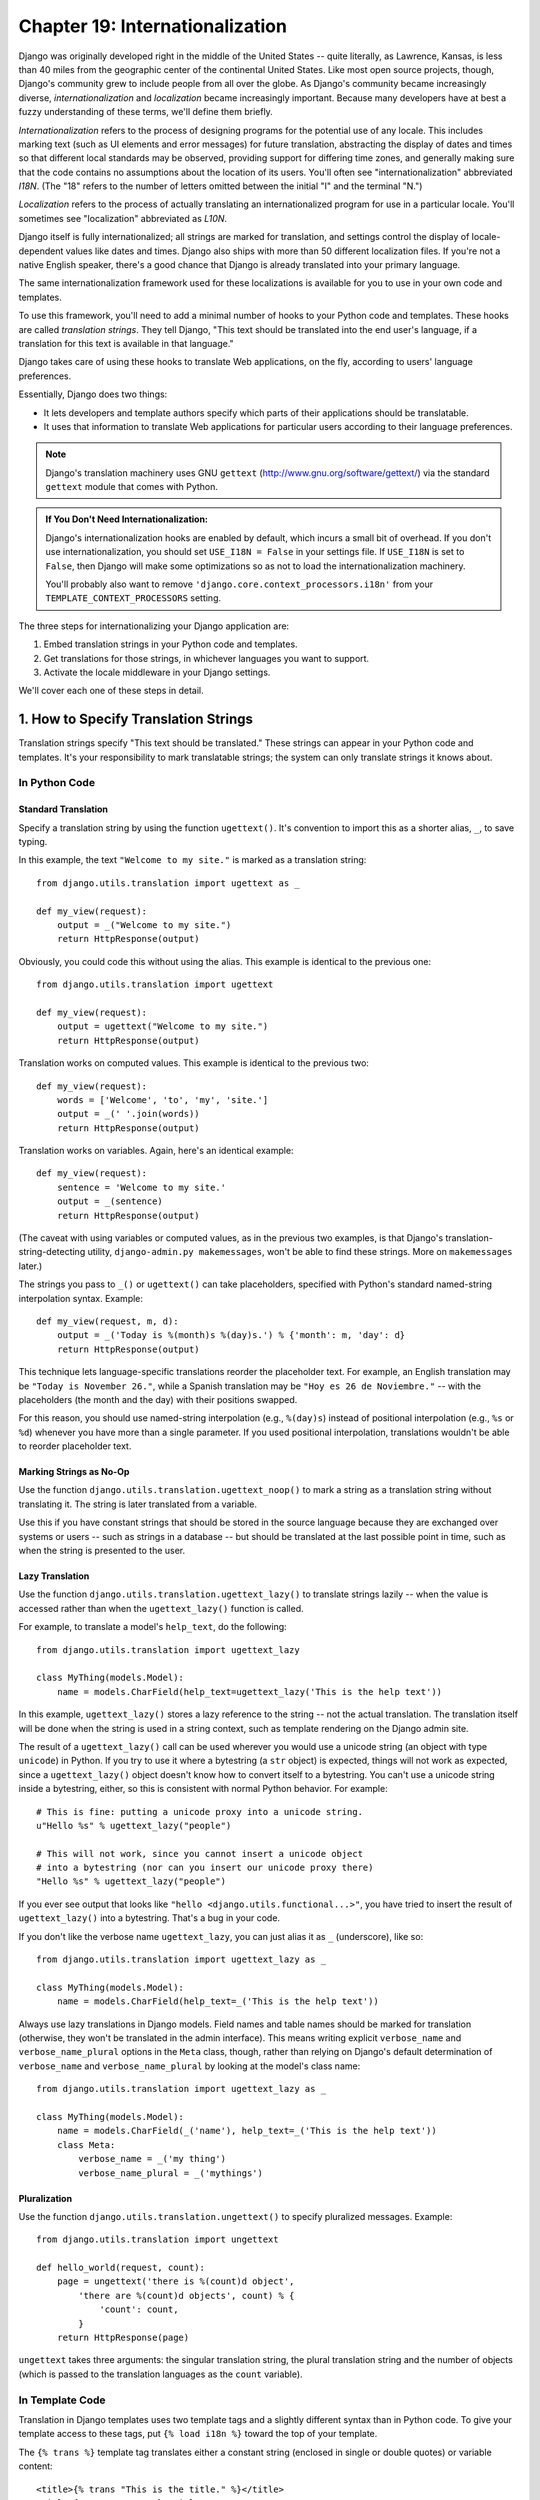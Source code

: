 ================================
Chapter 19: Internationalization
================================

Django was originally developed right in the middle of the United States --
quite literally, as Lawrence, Kansas, is less than 40 miles from the
geographic center of the continental United States. Like most open source
projects, though, Django's community grew to include people from all over the
globe. As Django's community became increasingly diverse,
*internationalization* and *localization* became increasingly important.
Because many developers have at best a fuzzy understanding of these terms,
we'll define them briefly.

*Internationalization* refers to the process of designing programs for the
potential use of any locale. This includes marking text (such as UI elements and
error messages) for future translation, abstracting the display of dates and
times so that different local standards may be observed, providing support for
differing time zones, and generally making sure that the code contains no
assumptions about the location of its users. You'll often see
"internationalization" abbreviated *I18N*. (The "18" refers to the number
of letters omitted between the initial "I" and the terminal "N.")

*Localization* refers to the process of actually translating an
internationalized program for use in a particular locale. You'll sometimes see
"localization" abbreviated as *L10N*.

Django itself is fully internationalized; all strings are marked for
translation, and settings control the display of locale-dependent values like
dates and times. Django also ships with more than 50 different localization
files. If you're not a native English speaker, there's a good chance that
Django is already translated into your primary language.

The same internationalization framework used for these localizations is
available for you to use in your own code and templates.

To use this framework, you'll need to add a minimal number of hooks to your
Python code and templates. These hooks are called *translation strings*. They
tell Django, "This text should be translated into the end user's language, if a
translation for this text is available in that language."

Django takes care of using these hooks to translate Web applications, on the
fly, according to users' language preferences.

Essentially, Django does two things:

* It lets developers and template authors specify which parts of their
  applications should be translatable.

* It uses that information to translate Web applications for particular
  users according to their language preferences.

.. note::

    Django's translation machinery uses GNU ``gettext``
    (http://www.gnu.org/software/gettext/) via the standard ``gettext`` module
    that comes with Python.

.. admonition:: If You Don't Need Internationalization:

    Django's internationalization hooks are enabled by default, which incurs a
    small bit of overhead. If you don't use internationalization, you should
    set ``USE_I18N = False`` in your settings file. If ``USE_I18N`` is set to
    ``False``, then Django will make some optimizations so as not to load the
    internationalization machinery.

    You'll probably also want to remove
    ``'django.core.context_processors.i18n'`` from your
    ``TEMPLATE_CONTEXT_PROCESSORS`` setting.

The three steps for internationalizing your Django application are:

1. Embed translation strings in your Python code and templates.

2. Get translations for those strings, in whichever languages you want to
   support.

3. Activate the locale middleware in your Django settings.

We'll cover each one of these steps in detail.

1. How to Specify Translation Strings
=====================================

Translation strings specify "This text should be translated." These strings can
appear in your Python code and templates. It's your responsibility to mark
translatable strings; the system can only translate strings it knows about.

In Python Code
--------------

Standard Translation
~~~~~~~~~~~~~~~~~~~~

Specify a translation string by using the function ``ugettext()``. It's
convention to import this as a shorter alias, ``_``, to save typing.

In this example, the text ``"Welcome to my site."`` is marked as a translation
string::

    from django.utils.translation import ugettext as _

    def my_view(request):
        output = _("Welcome to my site.")
        return HttpResponse(output)

Obviously, you could code this without using the alias. This example is
identical to the previous one::

    from django.utils.translation import ugettext

    def my_view(request):
        output = ugettext("Welcome to my site.")
        return HttpResponse(output)

Translation works on computed values. This example is identical to the previous
two::

    def my_view(request):
        words = ['Welcome', 'to', 'my', 'site.']
        output = _(' '.join(words))
        return HttpResponse(output)

Translation works on variables. Again, here's an identical example::

    def my_view(request):
        sentence = 'Welcome to my site.'
        output = _(sentence)
        return HttpResponse(output)

(The caveat with using variables or computed values, as in the previous two
examples, is that Django's translation-string-detecting utility,
``django-admin.py makemessages``, won't be able to find these strings. More on
``makemessages`` later.)

The strings you pass to ``_()`` or ``ugettext()`` can take placeholders,
specified with Python's standard named-string interpolation syntax. Example::

    def my_view(request, m, d):
        output = _('Today is %(month)s %(day)s.') % {'month': m, 'day': d}
        return HttpResponse(output)

This technique lets language-specific translations reorder the placeholder
text. For example, an English translation may be ``"Today is November 26."``,
while a Spanish translation may be ``"Hoy es 26 de Noviembre."`` -- with the
placeholders (the month and the day) with their positions swapped.

For this reason, you should use named-string interpolation (e.g., ``%(day)s``)
instead of positional interpolation (e.g., ``%s`` or ``%d``) whenever you
have more than a single parameter. If you used positional interpolation,
translations wouldn't be able to reorder placeholder text.

Marking Strings as No-Op
~~~~~~~~~~~~~~~~~~~~~~~~

Use the function ``django.utils.translation.ugettext_noop()`` to mark a string
as a translation string without translating it. The string is later translated
from a variable.

Use this if you have constant strings that should be stored in the source
language because they are exchanged over systems or users -- such as strings in
a database -- but should be translated at the last possible point in time, such
as when the string is presented to the user.

Lazy Translation
~~~~~~~~~~~~~~~~

Use the function ``django.utils.translation.ugettext_lazy()`` to translate
strings lazily -- when the value is accessed rather than when the
``ugettext_lazy()`` function is called.

For example, to translate a model's ``help_text``, do the following::

    from django.utils.translation import ugettext_lazy

    class MyThing(models.Model):
        name = models.CharField(help_text=ugettext_lazy('This is the help text'))

In this example, ``ugettext_lazy()`` stores a lazy reference to the string --
not the actual translation. The translation itself will be done when the string
is used in a string context, such as template rendering on the Django admin
site.

The result of a ``ugettext_lazy()`` call can be used wherever you would use a
unicode string (an object with type ``unicode``) in Python. If you try to use
it where a bytestring (a ``str`` object) is expected, things will not work as
expected, since a ``ugettext_lazy()`` object doesn't know how to convert
itself to a bytestring.  You can't use a unicode string inside a bytestring,
either, so this is consistent with normal Python behavior. For example::

    # This is fine: putting a unicode proxy into a unicode string.
    u"Hello %s" % ugettext_lazy("people")

    # This will not work, since you cannot insert a unicode object
    # into a bytestring (nor can you insert our unicode proxy there)
    "Hello %s" % ugettext_lazy("people")

If you ever see output that looks like ``"hello
<django.utils.functional...>"``, you have tried to insert the result of
``ugettext_lazy()`` into a bytestring. That's a bug in your code.

If you don't like the verbose name ``ugettext_lazy``, you can just alias it as
``_`` (underscore), like so::

    from django.utils.translation import ugettext_lazy as _

    class MyThing(models.Model):
        name = models.CharField(help_text=_('This is the help text'))

Always use lazy translations in Django models. Field names and table names
should be marked for translation (otherwise, they won't be translated in the
admin interface). This means writing explicit ``verbose_name`` and
``verbose_name_plural`` options in the ``Meta`` class, though, rather than
relying on Django's default determination of ``verbose_name`` and
``verbose_name_plural`` by looking at the model's class name::

    from django.utils.translation import ugettext_lazy as _

    class MyThing(models.Model):
        name = models.CharField(_('name'), help_text=_('This is the help text'))
        class Meta:
            verbose_name = _('my thing')
            verbose_name_plural = _('mythings')

Pluralization
~~~~~~~~~~~~~

Use the function ``django.utils.translation.ungettext()`` to specify pluralized
messages. Example::

    from django.utils.translation import ungettext

    def hello_world(request, count):
        page = ungettext('there is %(count)d object',
            'there are %(count)d objects', count) % {
                'count': count,
            }
        return HttpResponse(page)

``ungettext`` takes three arguments: the singular translation string, the plural
translation string and the number of objects (which is passed to the
translation languages as the ``count`` variable).

In Template Code
----------------

Translation in Django templates uses two template tags and a slightly different
syntax than in Python code. To give your template access to these tags, put
``{% load i18n %}`` toward the top of your template.

The ``{% trans %}`` template tag translates either a constant string
(enclosed in single or double quotes) or variable content::

    <title>{% trans "This is the title." %}</title>
    <title>{% trans myvar %}</title>

If the ``noop`` option is present, variable lookup still takes place but the
translation is skipped. This is useful when "stubbing out" content that will
require translation in the future::

    <title>{% trans "myvar" noop %}</title>

It's not possible to mix a template variable inside a string within ``{% trans
%}``. If your translations require strings with variables (placeholders), use
``{% blocktrans %}``::

    {% blocktrans %}This string will have {{ value }} inside.{% endblocktrans %}

To translate a template expression -- say, using template filters -- you need
to bind the expression to a local variable for use within the translation
block::

    {% blocktrans with value|filter as myvar %}
    This will have {{ myvar }} inside.
    {% endblocktrans %}

If you need to bind more than one expression inside a ``blocktrans`` tag,
separate the pieces with ``and``::

    {% blocktrans with book|title as book_t and author|title as author_t %}
    This is {{ book_t }} by {{ author_t }}
    {% endblocktrans %}

To pluralize, specify both the singular and plural forms with the
``{% plural %}`` tag, which appears within ``{% blocktrans %}`` and
``{% endblocktrans %}``. Example::

    {% blocktrans count list|length as counter %}
    There is only one {{ name }} object.
    {% plural %}
    There are {{ counter }} {{ name }} objects.
    {% endblocktrans %}

Internally, all block and inline translations use the appropriate
``ugettext`` / ``ungettext`` call.

Each ``RequestContext`` has access to three translation-specific variables:

* ``LANGUAGES`` is a list of tuples in which the first element is the
  language code and the second is the language name (translated into the
  currently active locale).

* ``LANGUAGE_CODE`` is the current user's preferred language, as a string.
  Example: ``en-us``. (See "How Django discovers language preference,"
  below.)

* ``LANGUAGE_BIDI`` is the current locale's direction. If True, it's a
  right-to-left language, e.g.: Hebrew, Arabic. If False it's a
  left-to-right language, e.g.: English, French, German etc.

If you don't use the ``RequestContext`` extension, you can get those values with
three tags::

    {% get_current_language as LANGUAGE_CODE %}
    {% get_available_languages as LANGUAGES %}
    {% get_current_language_bidi as LANGUAGE_BIDI %}

These tags also require a ``{% load i18n %}``.

Translation hooks are also available within any template block tag that accepts
constant strings. In those cases, just use ``_()`` syntax to specify a
translation string::

    {% some_special_tag _("Page not found") value|yesno:_("yes,no") %}

In this case, both the tag and the filter will see the already-translated
string, so they don't need to be aware of translations.

.. note::
    In this example, the translation infrastructure will be passed the string
    ``"yes,no"``, not the individual strings ``"yes"`` and ``"no"``. The
    translated string will need to contain the comma so that the filter
    parsing code knows how to split up the arguments. For example, a German
    translator might translate the string ``"yes,no"`` as ``"ja,nein"``
    (keeping the comma intact).

Working With Lazy Translation Objects
-------------------------------------

Using ``ugettext_lazy()`` and ``ungettext_lazy()`` to mark strings in models
and utility functions is a common operation. When you're working with these
objects elsewhere in your code, you should ensure that you don't accidentally
convert them to strings, because they should be converted as late as possible
(so that the correct locale is in effect). This necessitates the use of a
couple of helper functions.

Joining Strings: string_concat()
~~~~~~~~~~~~~~~~~~~~~~~~~~~~~~~~

Standard Python string joins (``''.join([...])``) will not work on lists
containing lazy translation objects. Instead, you can use
``django.utils.translation.string_concat()``, which creates a lazy object that
concatenates its contents *and* converts them to strings only when the result
is included in a string. For example::

    from django.utils.translation import string_concat
    # ...
    name = ugettext_lazy(u'John Lennon')
    instrument = ugettext_lazy(u'guitar')
    result = string_concat([name, ': ', instrument])

In this case, the lazy translations in ``result`` will only be converted to
strings when ``result`` itself is used in a string (usually at template
rendering time).

The allow_lazy() Decorator
~~~~~~~~~~~~~~~~~~~~~~~~~~

Django offers many utility functions (particularly in ``django.utils``) that
take a string as their first argument and do something to that string. These
functions are used by template filters as well as directly in other code.

If you write your own similar functions and deal with translations, you'll
face the problem of what to do when the first argument is a lazy translation
object. You don't want to convert it to a string immediately, because you might
be using this function outside of a view (and hence the current thread's locale
setting will not be correct).

For cases like this, use the ``django.utils.functional.allow_lazy()``
decorator. It modifies the function so that *if* it's called with a lazy
translation as the first argument, the function evaluation is delayed until it
needs to be converted to a string.

For example::

    from django.utils.functional import allow_lazy

    def fancy_utility_function(s, ...):
        # Do some conversion on string 's'
        # ...
    fancy_utility_function = allow_lazy(fancy_utility_function, unicode)

The ``allow_lazy()`` decorator takes, in addition to the function to decorate,
a number of extra arguments (``*args``) specifying the type(s) that the
original function can return. Usually, it's enough to include ``unicode`` here
and ensure that your function returns only Unicode strings.

Using this decorator means you can write your function and assume that the
input is a proper string, then add support for lazy translation objects at the
end.

2. How to Create Language Files
===============================

Once you've tagged your strings for later translation, you need to write (or
obtain) the language translations themselves. Here's how that works.

.. admonition:: Locale restrictions

    Django does not support localizing your application into a locale for
    which Django itself has not been translated. In this case, it will ignore
    your translation files. If you were to try this and Django supported it,
    you would inevitably see a mixture of translated strings (from your
    application) and English strings (from Django itself). If you want to
    support a locale for your application that is not already part of
    Django, you'll need to make at least a minimal translation of the Django
    core.

Message Files
-------------

The first step is to create a *message file* for a new language. A message
file is a plain-text file, representing a single language, that contains all
available translation strings and how they should be represented in the given
language. Message files have a ``.po`` file extension.

Django comes with a tool, ``django-admin.py makemessages``, that automates the
creation and upkeep of these files. To create or update a message file, run
this command::

    django-admin.py makemessages -l de

...where ``de`` is the language code for the message file you want to create.
The language code, in this case, is in locale format. For example, it's
``pt_BR`` for Brazilian Portuguese and ``de_AT`` for Austrian German.

The script should be run from one of three places:

* The root directory of your Django project.
* The root directory of your Django app.
* The root ``django`` directory (not a Subversion checkout, but the one
  that is linked-to via ``$PYTHONPATH`` or is located somewhere on that
  path). This is only relevant when you are creating a translation for
  Django itself.

This script runs over your project source tree or your application source tree and
pulls out all strings marked for translation. It creates (or updates) a message
file in the directory ``locale/LANG/LC_MESSAGES``. In the ``de`` example, the
file will be ``locale/de/LC_MESSAGES/django.po``.

By default ``django-admin.py makemessages`` examines every file that has the
``.html`` file extension. In case you want to override that default, use the
``--extension`` or ``-e`` option to specify the file extensions to examine::

    django-admin.py makemessages -l de -e txt

Separate multiple extensions with commas and/or use ``-e`` or ``--extension``
multiple times::

    django-admin.py makemessages -l de -e html,txt -e xml

When creating JavaScript translation catalogs (which we'll cover later in this
chapter,) you need to use the special 'djangojs' domain, **not** ``-e js``.

.. admonition:: No gettext?

    If you don't have the ``gettext`` utilities installed, ``django-admin.py
    makemessages`` will create empty files. If that's the case, either install
    the ``gettext`` utilities or just copy the English message file
    (``locale/en/LC_MESSAGES/django.po``) if available and use it as a starting
    point; it's just an empty translation file.

.. admonition:: Working on Windows?

   If you're using Windows and need to install the GNU gettext utilities so
   ``django-admin makemessages`` works, see the "gettext on Windows" section
   below for more information.

The format of ``.po`` files is straightforward. Each ``.po`` file contains a
small bit of metadata, such as the translation maintainer's contact
information, but the bulk of the file is a list of *messages* -- simple
mappings between translation strings and the actual translated text for the
particular language.

For example, if your Django app contained a translation string for the text
``"Welcome to my site."``, like so::

    _("Welcome to my site.")

...then ``django-admin.py makemessages`` will have created a ``.po`` file
containing the following snippet -- a message::

    #: path/to/python/module.py:23
    msgid "Welcome to my site."
    msgstr ""

A quick explanation:

* ``msgid`` is the translation string, which appears in the source. Don't
  change it.
* ``msgstr`` is where you put the language-specific translation. It starts
  out empty, so it's your responsibility to change it. Make sure you keep
  the quotes around your translation.
* As a convenience, each message includes, in the form of a comment line
  prefixed with ``#`` and located above the ``msgid`` line, the filename and
  line number from which the translation string was gleaned.

Long messages are a special case. There, the first string directly after the
``msgstr`` (or ``msgid``) is an empty string. Then the content itself will be
written over the next few lines as one string per line. Those strings are
directly concatenated. Don't forget trailing spaces within the strings;
otherwise, they'll be tacked together without whitespace!

To reexamine all source code and templates for new translation strings and
update all message files for *all* languages, run this::

    django-admin.py makemessages -a

Compiling Message Files
-----------------------

After you create your message file -- and each time you make changes to it --
you'll need to compile it into a more efficient form, for use by ``gettext``.
Do this with the ``django-admin.py compilemessages`` utility.

This tool runs over all available ``.po`` files and creates ``.mo`` files, which
are binary files optimized for use by ``gettext``. In the same directory from
which you ran ``django-admin.py makemessages``, run ``django-admin.py
compilemessages`` like this::

   django-admin.py compilemessages

That's it. Your translations are ready for use.

3. How Django Discovers Language Preference
===========================================

Once you've prepared your translations -- or, if you just want to use the
translations that come with Django -- you'll just need to activate translation
for your app.

Behind the scenes, Django has a very flexible model of deciding which language
should be used -- installation-wide, for a particular user, or both.

To set an installation-wide language preference, set ``LANGUAGE_CODE``.
Django uses this language as the default translation -- the final attempt if no
other translator finds a translation.

If all you want to do is run Django with your native language, and a language
file is available for your language, all you need to do is set
``LANGUAGE_CODE``.

If you want to let each individual user specify which language he or she
prefers, use ``LocaleMiddleware``. ``LocaleMiddleware`` enables language
selection based on data from the request. It customizes content for each user.

To use ``LocaleMiddleware``, add ``'django.middleware.locale.LocaleMiddleware'``
to your ``MIDDLEWARE_CLASSES`` setting. Because middleware order matters, you
should follow these guidelines:

* Make sure it's one of the first middlewares installed.
* It should come after ``SessionMiddleware``, because ``LocaleMiddleware``
  makes use of session data.
* If you use ``CacheMiddleware``, put ``LocaleMiddleware`` after it.

For example, your ``MIDDLEWARE_CLASSES`` might look like this::

    MIDDLEWARE_CLASSES = (
       'django.contrib.sessions.middleware.SessionMiddleware',
       'django.middleware.locale.LocaleMiddleware',
       'django.middleware.common.CommonMiddleware',
    )

(For more on middleware, see Chapter 17.)

``LocaleMiddleware`` tries to determine the user's language preference by
following this algorithm:

* First, it looks for a ``django_language`` key in the current user's
  session.

* Failing that, it looks for a cookie.

* Failing that, it looks at the ``Accept-Language`` HTTP header. This
  header is sent by your browser and tells the server which language(s) you
  prefer, in order by priority. Django tries each language in the header
  until it finds one with available translations.

* Failing that, it uses the global ``LANGUAGE_CODE`` setting.

Notes:

* In each of these places, the language preference is expected to be in the
  standard language format, as a string. For example, Brazilian Portuguese
  is ``pt-br``.

* If a base language is available but the sublanguage specified is not,
  Django uses the base language. For example, if a user specifies ``de-at``
  (Austrian German) but Django only has ``de`` available, Django uses
  ``de``.

* Only languages listed in the ``LANGUAGES`` setting can be selected.
  If you want to restrict the language selection to a subset of provided
  languages (because your application doesn't provide all those languages),
  set ``LANGUAGES`` to a list of languages. For example::

      LANGUAGES = (
        ('de', _('German')),
        ('en', _('English')),
      )

  This example restricts languages that are available for automatic
  selection to German and English (and any sublanguage, like ``de-ch`` or
  ``en-us``).

* If you define a custom ``LANGUAGES`` setting, as explained in the
  previous bullet, it's OK to mark the languages as translation strings
  -- but use a "dummy" ``ugettext()`` function, not the one in
  ``django.utils.translation``. You should *never* import
  ``django.utils.translation`` from within your settings file, because that
  module in itself depends on the settings, and that would cause a circular
  import.

  The solution is to use a "dummy" ``ugettext()`` function. Here's a sample
  settings file::

      ugettext = lambda s: s

      LANGUAGES = (
          ('de', ugettext('German')),
          ('en', ugettext('English')),
      )

  With this arrangement, ``django-admin.py makemessages`` will still find
  and mark these strings for translation, but the translation won't happen
  at runtime -- so you'll have to remember to wrap the languages in the
  *real* ``ugettext()`` in any code that uses ``LANGUAGES`` at runtime.

* The ``LocaleMiddleware`` can only select languages for which there is a
  Django-provided base translation. If you want to provide translations
  for your application that aren't already in the set of translations
  in Django's source tree, you'll want to provide at least basic
  translations for that language. For example, Django uses technical
  message IDs to translate date formats and time formats -- so you will
  need at least those translations for the system to work correctly.

  A good starting point is to copy the English ``.po`` file and to
  translate at least the technical messages -- maybe the validation
  messages, too.

  Technical message IDs are easily recognized; they're all upper case. You
  don't translate the message ID as with other messages, you provide the
  correct local variant on the provided English value. For example, with
  ``DATETIME_FORMAT`` (or ``DATE_FORMAT`` or ``TIME_FORMAT``), this would
  be the format string that you want to use in your language. The format
  is identical to the format strings used by the ``now`` template tag.

Once ``LocaleMiddleware`` determines the user's preference, it makes this
preference available as ``request.LANGUAGE_CODE`` for each
``HttpRequest``. Feel free to read this value in your view
code. Here's a simple example::

    def hello_world(request):
        if request.LANGUAGE_CODE == 'de-at':
            return HttpResponse("You prefer to read Austrian German.")
        else:
            return HttpResponse("You prefer to read another language.")

Note that, with static (middleware-less) translation, the language is in
``settings.LANGUAGE_CODE``, while with dynamic (middleware) translation, it's
in ``request.LANGUAGE_CODE``.

Using Translations in Your Own Projects
=======================================

Django looks for translations by following this algorithm:

* First, it looks for a ``locale`` directory in the application directory
  of the view that's being called. If it finds a translation for the
  selected language, the translation will be installed.
* Next, it looks for a ``locale`` directory in the project directory. If it
  finds a translation, the translation will be installed.
* Finally, it checks the Django-provided base translation in
  ``django/conf/locale``.

This way, you can write applications that include their own translations, and
you can override base translations in your project path. Or, you can just build
a big project out of several apps and put all translations into one big project
message file. The choice is yours.

All message file repositories are structured the same way. They are:

* ``$APPPATH/locale/<language>/LC_MESSAGES/django.(po|mo)``
* ``$PROJECTPATH/locale/<language>/LC_MESSAGES/django.(po|mo)``
* All paths listed in ``LOCALE_PATHS`` in your settings file are
  searched in that order for ``<language>/LC_MESSAGES/django.(po|mo)``
* ``$PYTHONPATH/django/conf/locale/<language>/LC_MESSAGES/django.(po|mo)``

To create message files, you use the same ``django-admin.py makemessages``
tool as with the Django message files. You only need to be in the right place
-- in the directory where either the ``conf/locale`` (in case of the source
tree) or the ``locale/`` (in case of app messages or project messages)
directory are located. And you use the same ``django-admin.py compilemessages``
to produce the binary ``django.mo`` files that are used by ``gettext``.

You can also run ``django-admin.py compilemessages --settings=path.to.settings``
to make the compiler process all the directories in your ``LOCALE_PATHS``
setting.

Application message files are a bit complicated to discover -- they need the
``LocaleMiddleware``. If you don't use the middleware, only the Django message
files and project message files will be processed.

Finally, you should give some thought to the structure of your translation
files. If your applications need to be delivered to other users and will
be used in other projects, you might want to use app-specific translations.
But using app-specific translations and project translations could produce
weird problems with ``makemessages``: ``makemessages`` will traverse all
directories below the current path and so might put message IDs into the
project message file that are already in application message files.

The easiest way out is to store applications that are not part of the project
(and so carry their own translations) outside the project tree. That way,
``django-admin.py makemessages`` on the project level will only translate
strings that are connected to your explicit project and not strings that are
distributed independently.

The ``set_language`` Redirect View
==================================

As a convenience, Django comes with a view, ``django.views.i18n.set_language``,
that sets a user's language preference and redirects back to the previous page.

Activate this view by adding the following line to your URLconf::

    (r'^i18n/', include('django.conf.urls.i18n')),

(Note that this example makes the view available at ``/i18n/setlang/``.)

The view expects to be called via the ``POST`` method, with a ``language``
parameter set in request. If session support is enabled, the view
saves the language choice in the user's session. Otherwise, it saves the
language choice in a cookie that is by default named ``django_language``.
(The name can be changed through the ``LANGUAGE_COOKIE_NAME`` setting.)

After setting the language choice, Django redirects the user, following this
algorithm:

* Django looks for a ``next`` parameter in the ``POST`` data.
* If that doesn't exist, or is empty, Django tries the URL in the
  ``Referrer`` header.
* If that's empty -- say, if a user's browser suppresses that header --
  then the user will be redirected to ``/`` (the site root) as a fallback.

Here's example HTML template code::

    <form action="/i18n/setlang/" method="post">
    <input name="next" type="hidden" value="/next/page/" />
    <select name="language">
        {% for lang in LANGUAGES %}
        <option value="{{ lang.0 }}">{{ lang.1 }}</option>
        {% endfor %}
    </select>
    <input type="submit" value="Go" />
    </form>

Translations and JavaScript
===========================

Adding translations to JavaScript poses some problems:

* JavaScript code doesn't have access to a ``gettext`` implementation.

* JavaScript code doesn't have access to .po or .mo files; they need to be
  delivered by the server.

* The translation catalogs for JavaScript should be kept as small as
  possible.

Django provides an integrated solution for these problems: It passes the
translations into JavaScript, so you can call ``gettext``, etc., from within
JavaScript.

The ``javascript_catalog`` View
-------------------------------

The main solution to these problems is the ``javascript_catalog`` view, which
sends out a JavaScript code library with functions that mimic the ``gettext``
interface, plus an array of translation strings. Those translation strings are
taken from the application, project or Django core, according to what you
specify in either the info_dict or the URL.

You hook it up like this::

    js_info_dict = {
        'packages': ('your.app.package',),
    }

    urlpatterns = patterns('',
        (r'^jsi18n/$', 'django.views.i18n.javascript_catalog', js_info_dict),
    )

Each string in ``packages`` should be in Python dotted-package syntax (the
same format as the strings in ``INSTALLED_APPS``) and should refer to a package
that contains a ``locale`` directory. If you specify multiple packages, all
those catalogs are merged into one catalog. This is useful if you have
JavaScript that uses strings from different applications.

You can make the view dynamic by putting the packages into the URL pattern::

    urlpatterns = patterns('',
        (r'^jsi18n/(?P<packages>\S+)/$', 'django.views.i18n.javascript_catalog'),
    )

With this, you specify the packages as a list of package names delimited by '+'
signs in the URL. This is especially useful if your pages use code from
different apps and this changes often and you don't want to pull in one big
catalog file. As a security measure, these values can only be either
``django.conf`` or any package from the ``INSTALLED_APPS`` setting.

Using the JavaScript Translation Catalog
----------------------------------------

To use the catalog, just pull in the dynamically generated script like this::

    <script type="text/javascript" src="/path/to/jsi18n/"></script>

This is how the admin fetches the translation catalog from the server. When the
catalog is loaded, your JavaScript code can use the standard ``gettext``
interface to access it::

    document.write(gettext('this is to be translated'));

There is also an ``ngettext`` interface::

    var object_cnt = 1 // or 0, or 2, or 3, ...
    s = ngettext('literal for the singular case',
            'literal for the plural case', object_cnt);

and even a string interpolation function::

    function interpolate(fmt, obj, named);

The interpolation syntax is borrowed from Python, so the ``interpolate``
function supports both positional and named interpolation:

* Positional interpolation: ``obj`` contains a JavaScript Array object
  whose elements values are then sequentially interpolated in their
  corresponding ``fmt`` placeholders in the same order they appear.
  For example::

    fmts = ngettext('There is %s object. Remaining: %s',
            'There are %s objects. Remaining: %s', 11);
    s = interpolate(fmts, [11, 20]);
    // s is 'There are 11 objects. Remaining: 20'

* Named interpolation: This mode is selected by passing the optional
  boolean ``named`` parameter as true. ``obj`` contains a JavaScript
  object or associative array. For example::

    d = {
        count: 10
        total: 50
    };

    fmts = ngettext('Total: %(total)s, there is %(count)s object',
    'there are %(count)s of a total of %(total)s objects', d.count);
    s = interpolate(fmts, d, true);

You shouldn't go over the top with string interpolation, though: this is still
JavaScript, so the code has to make repeated regular-expression substitutions.
This isn't as fast as string interpolation in Python, so keep it to those
cases where you really need it (for example, in conjunction with ``ngettext``
to produce proper pluralizations).

Creating JavaScript Translation Catalogs
----------------------------------------

You create and update the translation catalogs the same way as the other

Django translation catalogs -- with the django-admin.py makemessages tool. The
only difference is you need to provide a ``-d djangojs`` parameter, like this::

    django-admin.py makemessages -d djangojs -l de

This would create or update the translation catalog for JavaScript for German.
After updating translation catalogs, just run ``django-admin.py compilemessages``
the same way as you do with normal Django translation catalogs.

Notes for Users Familiar with ``gettext``
=========================================

If you know ``gettext``, you might note these specialties in the way Django
does translation:

* The string domain is ``django`` or ``djangojs``. This string domain is
  used to differentiate between different programs that store their data
  in a common message-file library (usually ``/usr/share/locale/``). The
  ``django`` domain is used for python and template translation strings
  and is loaded into the global translation catalogs. The ``djangojs``
  domain is only used for JavaScript translation catalogs to make sure
  that those are as small as possible.
* Django doesn't use ``xgettext`` alone. It uses Python wrappers around
  ``xgettext`` and ``msgfmt``. This is mostly for convenience.

``gettext`` on Windows
======================

This is only needed for people who either want to extract message IDs or compile
message files (``.po``). Translation work itself just involves editing existing
files of this type, but if you want to create your own message files, or want to
test or compile a changed message file, you will need the ``gettext`` utilities:

* Download the following zip files from
  http://sourceforge.net/projects/gettext

  * ``gettext-runtime-X.bin.woe32.zip``
  * ``gettext-tools-X.bin.woe32.zip``
  * ``libiconv-X.bin.woe32.zip``

* Extract the 3 files in the same folder (i.e. ``C:\Program
  Files\gettext-utils``)

* Update the system PATH:

  * ``Control Panel > System > Advanced > Environment Variables``
  * In the ``System variables`` list, click ``Path``, click ``Edit``
  * Add ``;C:\Program Files\gettext-utils\bin`` at the end of the
    ``Variable value`` field

You may also use ``gettext`` binaries you have obtained elsewhere, so long as
the ``xgettext --version`` command works properly. Some version 0.14.4 binaries
have been found to not support this command. Do not attempt to use Django
translation utilities with a ``gettext`` package if the command ``xgettext
--version`` entered at a Windows command prompt causes a popup window saying
"xgettext.exe has generated errors and will be closed by Windows".

What's Next?
============

The `final chapter`_ focuses on security -- how you can help secure your sites and
your users from malicious attackers.

.. _final chapter: ../chapter20.rst/

